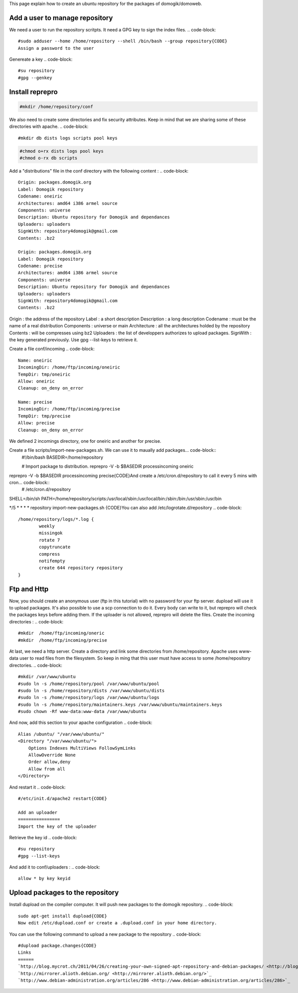 This page explain how to create an ubuntu repository for the packages of domogik/domoweb.

Add a user to manage repository
================================
We need a user to run the repository scritpts. It need a GPG key to sign the index files.
.. code-block::
    #sudo adduser --home /home/repository --shell /bin/bash --group repository{CODE}
    Assign a password to the user
.. code-block::
    #sudo passwd repository{CODE}
Genereate a key
.. code-block::
    #su repository
    #gpg --genkey 
    


Install reprepro
=================
.. code-block::
    #sudo apt-get install reprepro{CODE}
    Create a conf directory in the repository. You need to put the reprepro configuration file in it.
.. code-block::
    
    #mkdir /home/repository/conf
    

We also need to create some directories and fix security attributes.
Keep in mind that we are sharing some of these directories with apache.
.. code-block::
    
    #mkdir db dists logs scripts pool keys
    

.. code-block::
    
    #chmod o+rx dists logs pool keys
    #chmod o-rx db scripts
    

Add a "distributions" file in the conf directory with the following content :
.. code-block::
    Origin: packages.domogik.org
    Label: Domogik repository
    Codename: oneiric
    Architectures: amd64 i386 armel source
    Components: universe
    Description: Ubuntu repository for Domogik and dependances
    Uploaders: uploaders
    SignWith: repository4domogik@gmail.com
    Contents: .bz2
    
    Origin: packages.domogik.org
    Label: Domogik repository
    Codename: precise
    Architectures: amd64 i386 armel source
    Components: universe
    Description: Ubuntu repository for Domogik and dependances
    Uploaders: uploaders
    SignWith: repository4domogik@gmail.com
    Contents: .bz2
    
Origin : the address of the repository
Label : a short description
Description : a long description
Codename : must be the name of a real distribution
Components : universe or main
Architecture : all the architectures holded by the repository
Contents : will be compresses using bz2
Uploaders : the list of developpers authorizes to upload packages.
SignWith : the key generated previously. Use gpg --list-keys to retrieve it.

Create a file conf/incoming
.. code-block::
    Name: oneiric
    IncomingDir: /home/ftp/incoming/oneiric
    TempDir: tmp/oneiric
    Allow: oneiric
    Cleanup: on_deny on_error
    
    Name: precise
    IncomingDir: /home/ftp/incoming/precise
    TempDir: tmp/precise
    Allow: precise
    Cleanup: on_deny on_error
    
We defined 2 incomings directory, one for oneiric and another for precise.

Create a file scripts/import-new-packages.sh. We can use it to maually add packages... code-block::
    #!/bin/bash
    BASEDIR=/home/repository
    
    # Import package to distribution.
    reprepro -V -b $BASEDIR processincoming oneiric
reprepro -V -b $BASEDIR processincoming precise{CODE}And create a /etc/cron.d/repository to call it every 5 mins with cron... code-block::
    # /etc/cron.d/repository
SHELL=/bin/sh
PATH=/home/repository/scripts:/usr/local/sbin:/usr/local/bin:/sbin:/bin:/usr/sbin:/usr/bin

*/5 * * * *   repository import-new-packages.sh
{CODE}You can also add /etc/logrotate.d/repository
.. code-block::
    /home/repository/logs/*.log {
            weekly
            missingok
            rotate 7
            copytruncate
            compress
            notifempty
            create 644 repository repository
    }
    


Ftp and Http
=============
Now, you should create an anonymous user (ftp in this tutorial) with no password for your ftp server. dupload will use it to upload packages. It's also possible to use a scp connection to do it.
Every body can write to it, but reprepro will check the packages keys before adding them. If the uploader is not allowed, reprepro will delete the files.
Create the incoming directories :
.. code-block::
    #mkdir  /home/ftp/incoming/oneric
    #mkdir  /home/ftp/incoming/precise
    


At last, we need a http server. Create a directory and link some directories from /home/repository.
Apache uses www-data user to read files from the filesystem. So keep in ming that this user must have access to some /home/repository directories.
.. code-block::
    #mkdir /var/www/ubuntu
    #sudo ln -s /home/repository/pool /var/www/ubuntu/pool
    #sudo ln -s /home/repository/dists /var/www/ubuntu/dists
    #sudo ln -s /home/repository/logs /var/www/ubuntu/logs
    #sudo ln -s /home/repository/maintainers.keys /var/www/ubuntu/maintainers.keys
    #sudo chown -Rf www-data:www-data /var/www/ubuntu
    

And now, add this section to your apache configuration
.. code-block::
        Alias /ubuntu/ "/var/www/ubuntu/"
        <Directory "/var/www/ubuntu/">
            Options Indexes MultiViews FollowSymLinks
            AllowOverride None
            Order allow,deny
            Allow from all
        </Directory>
    

And restart it
.. code-block::
    #/etc/init.d/apache2 restart{CODE}
    
    Add an uploader
    ================
    Import the key of the uploader
.. code-block::
    #su repository
    #gpg --import uploader_key_file.key

Retrieve the key id
.. code-block::
    #su repository
    #gpg --list-keys

And add it to conf/uploaders :
.. code-block::
    
    allow * by key keyid
    


Upload packages to the repository
==================================
Install dupload on the compiler computer. It will push new packages to the domogik repository.
.. code-block::
    sudo apt-get install dupload{CODE}
    Now edit /etc/dupload.conf or create a .dupload.conf in your home directory.
.. code-block::
    $default_host = "domogik";
    $cfg{'domogik'} = {
            fqdn => "192.168.14.66",
            incoming => "/incoming/oneiric/",
            dinstall_runs => 1,
    };


You can use the following command to upload a new package to the repository
.. code-block::
    #dupload package.changes{CODE}
    Links
    ======
    `http://blog.mycrot.ch/2011/04/26/creating-your-own-signed-apt-repository-and-debian-packages/ <http://blog.mycrot.ch/2011/04/26/creating-your-own-signed-apt-repository-and-debian-packages/>`_
    `http://mirrorer.alioth.debian.org/ <http://mirrorer.alioth.debian.org/>`_
    `http://www.debian-administration.org/articles/286 <http://www.debian-administration.org/articles/286>`_